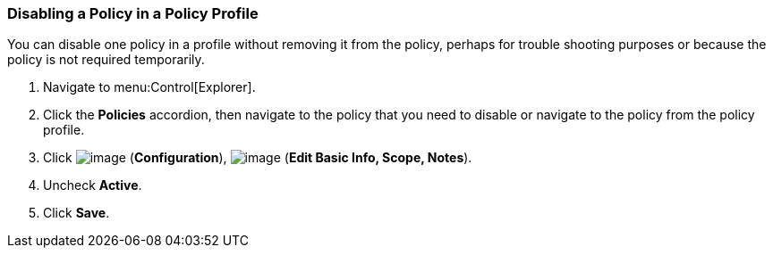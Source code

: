 [[disabling-a-policy-in-a-policy-profile]]
=== Disabling a Policy in a Policy Profile

You can disable one policy in a profile without removing it from the policy, perhaps for trouble shooting purposes or because the policy is not required temporarily.

. Navigate to menu:Control[Explorer].

. Click the *Policies* accordion, then navigate to the policy that you need to disable or navigate to the policy from the policy profile.

. Click image:../images/1847.png[image] (*Configuration*), image:../images/1851.png[image] (*Edit Basic Info, Scope, Notes*).

. Uncheck *Active*.

. Click *Save*.